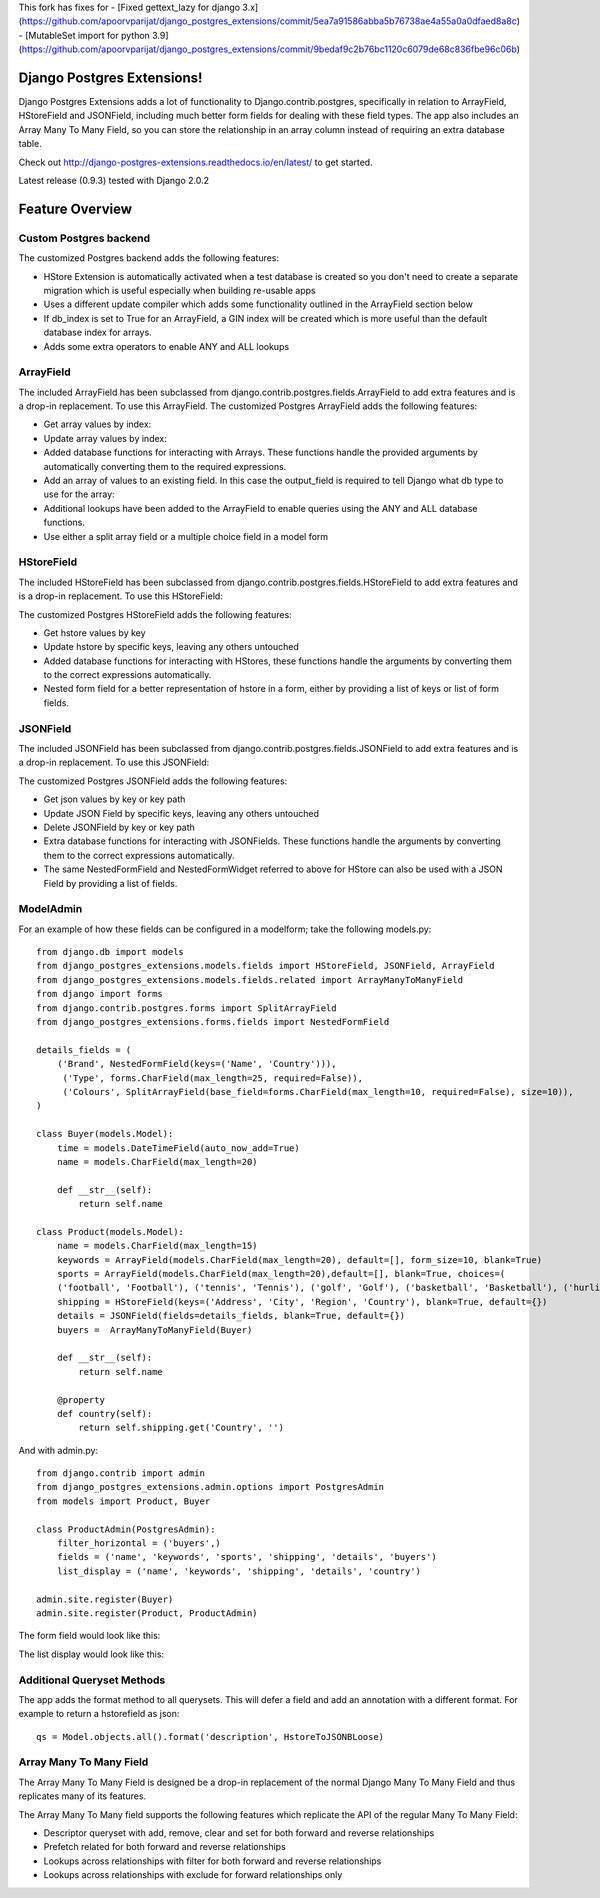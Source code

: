 This fork has fixes for
- [Fixed gettext_lazy for django 3.x](https://github.com/apoorvparijat/django_postgres_extensions/commit/5ea7a91586abba5b76738ae4a55a0a0dfaed8a8c)
- [MutableSet import for python 3.9](https://github.com/apoorvparijat/django_postgres_extensions/commit/9bedaf9c2b76bc1120c6079de68c836fbe96c06b)


Django Postgres Extensions!
===========================

Django Postgres Extensions adds a lot of functionality to Django.contrib.postgres, specifically in relation to ArrayField, HStoreField and JSONField, including much better form fields for dealing with these field types. The app also includes an Array Many To Many Field, so you can store the relationship in an array column instead of requiring an extra database table.

Check out http://django-postgres-extensions.readthedocs.io/en/latest/ to get started.

Latest release (0.9.3) tested with Django 2.0.2

Feature Overview
================
Custom Postgres backend
-----------------------
The customized Postgres backend adds the following features:

- HStore Extension is automatically activated when a test database is created so you don't need to create a separate migration which is useful especially when building re-usable apps
- Uses a different update compiler which adds some functionality outlined in the ArrayField section below
- If db_index is set to True for an ArrayField, a GIN index will be created which is more useful than the default database index for arrays.
- Adds some extra operators to enable ANY and ALL lookups

ArrayField
----------
The included ArrayField has been subclassed from django.contrib.postgres.fields.ArrayField to add extra features and is a drop-in replacement. To use this ArrayField. The customized Postgres ArrayField adds the following features:

- Get array values by index:
- Update array values by index:
- Added database functions for interacting with Arrays. These functions handle the provided arguments by automatically converting them to the required expressions.
- Add an array of values to an existing field. In this case the output_field is required to tell Django what db type to use for the array:
- Additional lookups have been added to the ArrayField to enable queries using the ANY and ALL database functions.
- Use either a split array field or a multiple choice field in a model form

HStoreField
-----------
The included HStoreField has been subclassed from django.contrib.postgres.fields.HStoreField to add extra features and is a drop-in replacement. To use this HStoreField:

The customized Postgres HStoreField adds the following features:

- Get hstore values by key
- Update hstore by specific keys, leaving any others untouched
- Added database functions for interacting with HStores, these functions handle the arguments by converting them to the correct expressions automatically.
- Nested form field for a better representation of hstore in a form, either by providing a list of keys or list of form fields.

JSONField
---------
The included JSONField has been subclassed from django.contrib.postgres.fields.JSONField to add extra features and is a drop-in replacement. To use this JSONField:

The customized Postgres JSONField adds the following features:

- Get json values by key or key path
- Update JSON Field by specific keys, leaving any others untouched
- Delete JSONField by key or key path
- Extra database functions for interacting with JSONFields. These functions handle the arguments by converting them to the correct expressions automatically.
- The same NestedFormField and NestedFormWidget referred to above for HStore can also be used with a JSON Field by providing a list of fields.

ModelAdmin
----------

For an example of how these fields can be configured in a modelform; take the following models.py::

   from django.db import models
   from django_postgres_extensions.models.fields import HStoreField, JSONField, ArrayField
   from django_postgres_extensions.models.fields.related import ArrayManyToManyField
   from django import forms
   from django.contrib.postgres.forms import SplitArrayField
   from django_postgres_extensions.forms.fields import NestedFormField

   details_fields = (
       ('Brand', NestedFormField(keys=('Name', 'Country'))),
        ('Type', forms.CharField(max_length=25, required=False)),
        ('Colours', SplitArrayField(base_field=forms.CharField(max_length=10, required=False), size=10)),
   )

   class Buyer(models.Model):
       time = models.DateTimeField(auto_now_add=True)
       name = models.CharField(max_length=20)

       def __str__(self):
           return self.name

   class Product(models.Model):
       name = models.CharField(max_length=15)
       keywords = ArrayField(models.CharField(max_length=20), default=[], form_size=10, blank=True)
       sports = ArrayField(models.CharField(max_length=20),default=[], blank=True, choices=(
       ('football', 'Football'), ('tennis', 'Tennis'), ('golf', 'Golf'), ('basketball', 'Basketball'), ('hurling', 'Hurling'), ('baseball', 'Baseball')))
       shipping = HStoreField(keys=('Address', 'City', 'Region', 'Country'), blank=True, default={})
       details = JSONField(fields=details_fields, blank=True, default={})
       buyers =  ArrayManyToManyField(Buyer)

       def __str__(self):
           return self.name

       @property
       def country(self):
           return self.shipping.get('Country', '')

And with admin.py::

   from django.contrib import admin
   from django_postgres_extensions.admin.options import PostgresAdmin
   from models import Product, Buyer

   class ProductAdmin(PostgresAdmin):
       filter_horizontal = ('buyers',)
       fields = ('name', 'keywords', 'sports', 'shipping', 'details', 'buyers')
       list_display = ('name', 'keywords', 'shipping', 'details', 'country')

   admin.site.register(Buyer)
   admin.site.register(Product, ProductAdmin)

The form field would look like this:

.. image:: docs/admin_form.jpg

The list display would look like this:

.. image:: docs/admin_list.jpg

Additional Queryset Methods
---------------------------
The app adds the format method to all querysets. This will defer a field and add an annotation with a different format.
For example to return a hstorefield as json::

   qs = Model.objects.all().format('description', HstoreToJSONBLoose)

Array Many To Many Field
------------------------
The Array Many To Many Field is designed be a drop-in replacement of the normal Django Many To Many Field and thus replicates many of its features.

The Array Many To Many field supports the following features which replicate the API of the regular Many To Many Field:

- Descriptor queryset with add, remove, clear and set for both forward and reverse relationships
- Prefetch related for both forward and reverse relationships
- Lookups across relationships with filter for both forward and reverse relationships
- Lookups across relationships with exclude for forward relationships only
